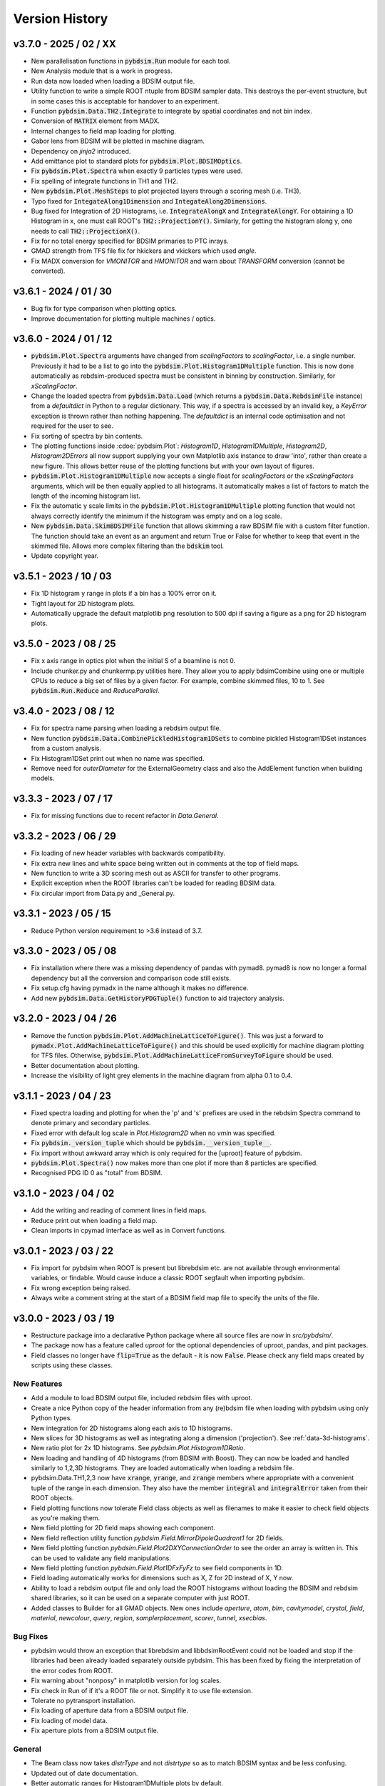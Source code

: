 ===============
Version History
===============

v3.7.0 - 2025 / 02 / XX
=======================

* New parallelisation functions in :code:`pybdsim.Run` module for each tool.
* New Analysis module that is a work in progress.
* Run data now loaded when loading a BDSIM output file.
* Utility function to write a simple ROOT ntuple from BDSIM sampler data. This destroys
  the per-event structure, but in some cases this is acceptable for handover to an experiment.
* Function :code:`pybdsim.Data.TH2.Integrate` to integrate by spatial coordinates and not bin index.
* Conversion of :code:`MATRIX` element from MADX.
* Internal changes to field map loading for plotting.
* Gabor lens from BDSIM will be plotted in machine diagram.
* Dependency on `jinja2` introduced.
* Add emittance plot to standard plots for :code:`pybdsim.Plot.BDSIMOptics`.


* Fix :code:`pybdsim.Plot.Spectra` when exactly 9 particles types were used.
* Fix spelling of integrate functions in TH1 and TH2.
* New :code:`pybdsim.Plot.MeshSteps` to plot projected layers through a scoring mesh (i.e. TH3).
* Typo fixed for :code:`IntegateAlong1Dimension` and :code:`IntegateAlong2Dimensions`.
* Bug fixed for Integration of 2D Histograms, i.e. :code:`IntegrateAlongX` and :code:`IntegrateAlongY`.
  For obtaining a 1D Histogram in x, one must call ROOT's :code:`TH2::ProjectionY()`.
  Similarly, for getting the histogram along y, one needs to call :code:`TH2::ProjectionX()`.
* Fix for no total energy specified for BDSIM primaries to PTC inrays.
* GMAD strength from TFS file fix for hkickers and vkickers which used `angle`.
* Fix MADX conversion for `VMONITOR` and `HMONITOR` and warn about `TRANSFORM` conversion (cannot be converted).


v3.6.1 - 2024 / 01 / 30
=======================

* Bug fix for type comparison when plotting optics.
* Improve documentation for plotting multiple machines / optics.


v3.6.0 - 2024 / 01 / 12
=======================

* :code:`pybdsim.Plot.Spectra` arguments have changed from `scalingFactors` to
  `scalingFactor`, i.e. a single number. Previously it had to be a list to go
  into the :code:`pybdsim.Plot.Histogram1DMultiple` function. This is now done
  automatically as rebdsim-produced spectra must be consistent in binning by
  construction. Similarly, for `xScalingFactor`.
* Change the loaded spectra from :code:`pybdsim.Data.Load` (which returns a
  :code:`pybdsim.Data.RebdsimFile` instance) from a `defaultdict` in Python
  to a regular dictionary. This way, if a spectra is accessed by an invalid
  key, a `KeyError` exception is thrown rather than nothing happening. The
  `defaultdict` is an internal code optimisation and not required for the user
  to see.
* Fix sorting of spectra by bin contents.
* The plotting functions inside :cdoe:`pybdsim.Plot`: `Histogram1D`, `Histogram1DMultiple`,
  `Histogram2D`, `Histogram2DErrors` all now support supplying your own Matplotlib
  axis instance to draw 'into', rather than create a new figure. This allows
  better reuse of the plotting functions but with your own layout of figures.
* :code:`pybdsim.Plot.Histogram1DMultiple` now accepts a single float for `scalingFactors`
  or the `xScalingFactors` arguments, which will be then equally applied to all
  histograms. It automatically makes a list of factors to match the length of
  the incoming histogram list.
* Fix the automatic y scale limits in the :code:`pybdsim.Plot.Histogram1DMultiple` plotting
  function that would not always correctly identify the minimum if the histogram was
  empty and on a log scale.
* New :code:`pybdsim.Data.SkimBDSIMFile` function that allows skimming a raw BDSIM
  file with a custom filter function. The function should take an event as an argument
  and return True or False for whether to keep that event in the skimmed file. Allows
  more complex filtering than the :code:`bdskim` tool.
* Update copyright year.


v3.5.1 - 2023 / 10 / 03
=======================

* Fix 1D histogram y range in plots if a bin has a 100% error on it.
* Tight layout for 2D histogram plots.
* Automatically upgrade the default matplotlib png resolution to 500 dpi if
  saving a figure as a png for 2D histogram plots.


v3.5.0 - 2023 / 08 / 25
=======================

* Fix x axis range in optics plot when the initial S of a beamline is not 0.
* Include chunker.py and chunkermp.py utilities here. They allow you to apply
  bdsimCombine using one or multiple CPUs to reduce a big set of files by a
  given factor. For example, combine skimmed files, 10 to 1. See
  :code:`pybdsim.Run.Reduce` and `ReduceParallel`.


v3.4.0 - 2023 / 08 / 12
=======================

* Fix for spectra name parsing when loading a rebdsim output file.
* New function :code:`pybdsim.Data.CombinePickledHistogram1DSets` to combine
  pickled Histogram1DSet instances from a custom analysis.
* Fix Histogram1DSet print out when no name was specified.
* Remove need for `outerDiameter` for the ExternalGeometry class and also
  the AddElement function when building models.


v3.3.3 - 2023 / 07 / 17
=======================

* Fix for missing functions due to recent refactor in `Data.General`.


v3.3.2 - 2023 / 06 / 29
=======================

* Fix loading of new header variables with backwards compatibility.
* Fix extra new lines and white space being written out in comments at the top
  of field maps.
* New function to write a 3D scoring mesh out as ASCII for transfer to
  other programs.
* Explicit exception when the ROOT libraries can't be loaded for reading
  BDSIM data.
* Fix circular import from Data.py and _General.py.


v3.3.1 - 2023 / 05 / 15
=======================

* Reduce Python version requirement to >3.6 instead of 3.7.


v3.3.0 - 2023 / 05 / 08
=======================

* Fix installation where there was a missing dependency of pandas with pymad8. pymad8 is
  now no longer a formal dependency but all the conversion and comparison code still exists.
* Fix setup.cfg having pymadx in the name although it makes no difference.
* Add new :code:`pybdsim.Data.GetHistoryPDGTuple()` function to aid trajectory analysis.


v3.2.0 - 2023 / 04 / 26
=======================

* Remove the function :code:`pybdsim.Plot.AddMachineLatticeToFigure()`. This was just a forward to
  :code:`pymadx.Plot.AddMachineLatticeToFigure()` and this should be used explicitly for
  machine diagram plotting for TFS files. Otherwise, :code:`pybdsim.Plot.AddMachineLatticeFromSurveyToFigure`
  should be used.
* Better documentation about plotting.
* Increase the visibility of light grey elements in the machine diagram from alpha 0.1 to 0.4.
  

v3.1.1 - 2023 / 04 / 23
=======================

* Fixed spectra loading and plotting for when the 'p' and 's' prefixes are used
  in the rebdsim Spectra command to denote primary and secondary particles.
* Fixed error with default log scale in `Plot.Histogram2D` when no `vmin` was specified.
* Fix :code:`pybdsim._version_tuple` which should be :code:`pybdsim.__version_tuple__`.
* Fix import without awkward array which is only required for the [uproot] feature of pybdsim.
* :code:`pybdsim.Plot.Spectra()` now makes more than one plot if more than 8 particles are specified.
* Recognised PDG ID 0 as "total" from BDSIM.


v3.1.0 - 2023 / 04 / 02
=======================

* Add the writing and reading of comment lines in field maps.
* Reduce print out when loading a field map.
* Clean imports in cpymad interface as well as in Convert functions.


v3.0.1 - 2023 / 03 / 22
=======================

* Fix import for pybdsim when ROOT is present but librebdsim etc. are not available
  through environmental variables, or findable. Would cause induce a classic ROOT
  segfault when importing pybdsim.
* Fix wrong exception being raised.
* Always write a comment string at the start of a BDSIM field map file to specify
  the units of the file.


v3.0.0 - 2023 / 03 / 19
=======================

* Restructure package into a declarative Python package where all source files are now in
  `src/pybdsim/`.
* The package now has a feature called `uproot` for the optional dependencies of uproot, pandas,
  and pint packages.
* Field classes no longer have :code:`flip=True` as the default - it is now :code:`False`.
  Please check any field maps created by scripts using these classes.

New Features
------------

* Add a module to load BDSIM output file, included rebdsim files with uproot.
* Create a nice Python copy of the header information from any (re)bdsim file when
  loading with pybdsim using only Python types.
* New integration for 2D histograms along each axis to 1D histograms.
* New slices for 3D histograms as well as integrating along a dimension ('projection').
  See :ref:`data-3d-histograms`.
* New ratio plot for 2x 1D histograms. See `pybdsim.Plot.Histogram1DRatio`.
* New loading and handling of 4D histograms (from BDSIM with Boost). They can now be
  loaded and handled similarly to 1,2,3D histograms. They are loaded automatically when
  loading a rebdsim file.
* pybdsim.Data.TH1,2,3 now have :code:`xrange`, :code:`yrange`, and :code:`zrange` members
  where appropriate with a convenient tuple of the range in each dimension. They also
  have the member :code:`integral` and :code:`integralError` taken from their ROOT objects.
* Field plotting functions now tolerate Field class objects as well as filenames to make
  it easier to check field objects as you're making them.
* New field plotting for 2D field maps showing each component.
* New field reflection utility function `pybdsim.Field.MirrorDipoleQuadrant1` for 2D fields.
* New field plotting function `pybdsim.Field.Plot2DXYConnectionOrder` to see the order
  an array is written in. This can be used to validate any field manipulations.
* New field plotting function `pybdsim.Field.Plot1DFxFyFz` to see field components in 1D.
* Field loading automatically works for dimensions such as X, Z for 2D instead of X, Y now.
* Ability to load a rebdsim output file and only load the ROOT histograms without loading
  the BDSIM and rebdsim shared libraries, so it can be used on a separate computer with just
  ROOT.
* Added classes to Builder for all GMAD objects. New ones include `aperture`, `atom`, `blm`,
  `cavitymodel`, `crystal`, `field`, `material`, `newcolour`, `query`, `region`, `samplerplacement`,
  `scorer`, `tunnel`, `xsecbias`.

Bug Fixes
---------

* pybdsim would throw an exception that librebdsim and libbdsimRootEvent could not be
  loaded and stop if the libraries had been already loaded separately outside pybdsim.
  This has been fixed by fixing the interpretation of the error codes from ROOT.
* Fix warning about "nonposy" in matplotlib version for log scales.
* Fix check in Run of if it's a ROOT file or not. Simplify it to use file extension.
* Tolerate no pytransport installation.
* Fix loading of aperture data from a BDSIM output file.
* Fix loading of model data.
* Fix aperture plots from a BDSIM output file.

General
-------

* The Beam class now takes `distrType` and not `distrtype` so as to match BDSIM syntax
  and be less confusing.
* Updated out of date documentation.
* Better automatic ranges for Histogram1DMultiple plots by default.
* Better field loading in `pybdsim.Field.Load`. Returns the same Field object
  from pybdsim as you would write.


v2.4.0 - 2021 / 06 / 16
=======================

New Features
------------

* Transform3D function in a Machine.
* Crystal, ScorerMesh and Placement also can be added to a Machine.
* Ability to insert and replace an element in a machine.

Bug Fixes
---------

* Python 3.8+ warnings fixed.
* Add ROOT_INCLUDE_PATH to ROOT as newer versions don't do this automatically.
* Fixed vmin for 2D histogram plot.


v2.3.0 - 2020 / 12 / 15
=======================

New Features
------------

* Convenience functions for pickling and un-pickling data in the Data module with optional compression.
* Generic loss map plot.


v2.2.0 - 2020 / 06 / 08
=======================

New Features
------------

* Support for Python3.


v2.1 - 2019 / 04 / 20
=====================

New Featuers
------------

* Optional flag of whether to write out the converted model with `pybdsim.Convert.MadxTfs2Gmad`.
* Machine builder now supports new bdsim jcol element.
* Machine diagram drawing can now start from any arbitrary S location.
* For loaded histograms (using `pybdsim.Data.TH1`, `TH2`, `TH3` classes, there are now
  functions `ErrorsToSTD()` and `ErrorsToErrorOnMean()` to easily convert between the
  different types of error - the default is error on the mean.
* New plotting function `pybdsim.Plot.Histogram2DErrors` to visualise 2D histogram errors.

General
-------

* Return arguments of `pybdsim.Convert.MadxTfs2Gmad` is now just 2 items - machine and omitted items. Previously 3.

Bug Fixes
---------

* Fix loading of Model tree from ROOT output given some recent collimation variables may have
  a different structure or type from the existing ones.
* In `pybdsim.Plot.Histogram2D`, the y log scale argument was "ylocscale" and is fixed to "yLogScale".


v2.0 - 2019 / 02 / 27
=====================

New Features
------------

* Machine diagram plotting automatically from BDSIM output. Compatible with newer
  BDSIM output format.
* Support for thin R matrix, parallel transporter and thick R matrix in builder.
* Generate transfer matrix from tracking data from BDSIM for a single element.
* Control over legend location in standard energy deposition and loss plots.
* Utility function to write sampler data from BDSIM output to a user input file.
* Support for energy variation in the beam line in MAD8 conversion.

General
-------

* Remove dependency of root_numpy. pybdsim now uses only standard ROOT interfaces.
* Update physics lists.

Bug Fixes
---------

* Fix bug where calling pybdsim.Plot.PrimaryPhaseSpace with an output file name
  would result in an error as this argument was wrongly supplied to the number
  of bins argument.
* Fix for hidden scientific notation when using machine diagram.
* Fix TH1 TH2 TH3 histogram x,y,z highedge variables in histogram loading. These
  were the lowedge duplicated, which was wrong.
* Add missing variables from sampler data given changes in BDSIM.


v1.9 - 2018 / 08 / 24
=====================

General
-------

* Significant new tests.
* Trajectory loading from BDSIM ROOT output.
* Plot trajectories.
* New padding function for 1D histogram to ensure lines in plots.
* New value replacement function for histograms to ensure continuous line in log plots.
* Control over aspect ration in default 2D histogram plots.
* New classes for each element in the Builder.
* Refactor of MadxTfs2Gmad to use new classes in Builder.

Bug Fixes
---------

* Fix orientation of 2D histograms in plotting.
* Fix header information labels when writing field maps with reversed order.


v1.8 - 2018 / 06 / 23
=====================

General
-------

* Setup requires pytest-runner.
* Introduction of testing.
* Removed line wrapping written to GMAD files in Builder.
* "PlotBdsimOptics" is now "BDSIMOptics" in the Plot module.
* New comparison plots for arbitrary inputs from different tracking codes.
* Prepare PTC coordinates from any BDSIM sampler.

Bug Fixes
---------

* Fixes for "Optics" vs "optics" naming change in ROOT files.


v1.7 - 2018 / 06 / 30
=====================

General
-------

* Can specify which dimension in Field class construction (i.e. 'x':'z' instead of default 'x':'y').

Bug Fixes
---------

* 'nx' and 'ny' were written the wrong way around from a 2D field map in pybdsim.


v1.6 - 2018 / 05 / 23
=====================

Bug Fixes
---------

* Fix machine diagram plotting from BDSIM survey.
* Fix machine diagram searching with right-click in plots.


v1.5 - 2018 / 05 / 17
=====================

New Features
------------

* Function now public to create beam from Madx TFS file.
* Improved searching for BDSAsciiData class.
* Ability to easily write out beam class.
* Plot phase space from any sampler in a BDSIM output file.
* __version__ information in package.
* Get a column from data irrespective of case.
* Coded energy deposition plot. Use for example for labelling cyrogenic, warm and collimator losses.
* Improved Transport BDSIM comparison.
* Function to convert a line from a TFS file into a beam definition file.

Bug Fixes
---------

* Fix library loading given changes to capitalisation in BDSIM.
* Beam class now supports all BDSIM beam definitions.
* Support all aperture shapes in Builder.
* Fixes for loading optics given changes to capitalisation and BDSAsciiData class usage.
* Fixes for collimator conversion from MADX.


v1.4 - 2018 / 10 / 04
=====================

New Features
------------

* Full support for loading BDSIM output formats through ROOT.
* Extraction of data from ROOT histograms to numpy arrays.
* Simple histogram plotting from ROOT files.
* Loading of sampler data and simple extraction of phase space data.
* Line wrapping for elements with very long definitions.
* Comparison plots standardised.
* New BDSIM BDSIM comparison.
* New BDSIM Mad8 comparison.
* Support for changes to BDSIM data format variable renaming in V1.0

Bug Fixes
---------

* Correct conversion of all dispersion component for Beam.
* Don't write all multipole components if not needed.
* Fixed histogram plotting.
* Fixed conversion of coordinates in BDSIM2PtcInrays for subrelativistic particles.
* Fixed behaviour of fringe field `fint` and `fintx` behaviour from MADX.
* Fixed pole face angles given MADX writes out wrong angles.
* Fixed conversion of multipoles and other components for 'linear' flag in MadxTfs2Gmad.
* Fixed axis labels in field map plotting utilities.
* MADX BDSIM testing suite now works with subrelativistic particles.
* Many small fixes to conversion.


v1.3 - 2017 / 12 / 05
=====================

New Features
------------

* GPL3 licence introduced.
* Compatibility with PIP install system.
* Manual.
* Testing suite.
